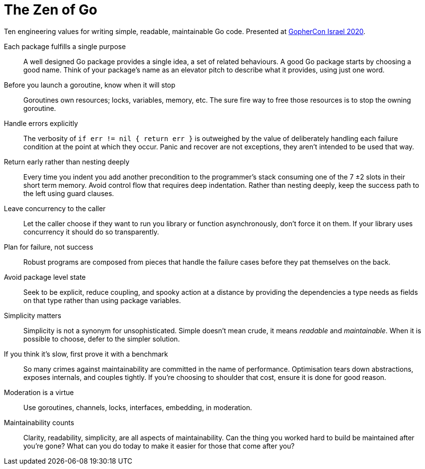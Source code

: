 = The Zen of Go
:doctype: article

[.lead]
Ten engineering values for writing simple, readable, maintainable Go code.
Presented at http://gophercon.org.il[GopherCon Israel 2020].

Each package fulfills a single purpose:: A well designed Go package provides a single idea, a set of related behaviours.
A good Go package starts by choosing a good name.
Think of your package's name as an elevator pitch to describe what it provides, using just one word.
Before you launch a goroutine, know when it will stop:: Goroutines own resources; locks, variables, memory, etc. The sure fire way to free those resources is to stop the owning goroutine. 
Handle errors explicitly:: The verbosity of `if err != nil { return err }` is outweighed by the value of deliberately handling each failure condition at the point at which they occur.
Panic and recover are not exceptions, they aren't intended to be used that way.
Return early rather than nesting deeply:: Every time you indent you add another precondition to the programmer's stack consuming one of the 7 ±2 slots in their short term memory.
Avoid control flow that requires deep indentation.
Rather than nesting deeply, keep the success path to the left using guard clauses.
Leave concurrency to the caller:: Let the caller choose if they want to run you library or function asynchronously, don't force it on them. If your library uses concurrency it should do so transparently.
Plan for failure, not success:: Robust programs are composed from pieces that handle the failure cases before they pat themselves on the back. 
Avoid package level state:: Seek to be explicit, reduce coupling, and spooky action at a distance by providing the dependencies a type needs as fields on that type rather than using package variables.
Simplicity matters:: Simplicity is not a synonym for unsophisticated. Simple doesn't mean crude, it means _readable_ and _maintainable_. When it is possible to choose, defer to the simpler solution.
If you think it's slow, first prove it with a benchmark:: So many crimes against maintainability are committed in the name of performance.
Optimisation tears down abstractions, exposes internals, and couples tightly.
If you're choosing to shoulder that cost, ensure it is done for good reason.
Moderation is a virtue:: Use goroutines, channels, locks, interfaces, embedding, in moderation.
Maintainability counts:: Clarity, readability, simplicity, are all aspects of maintainability.
Can the thing you worked hard to build be maintained after you’re gone?
What can you do today to make it easier for those that come after you?
